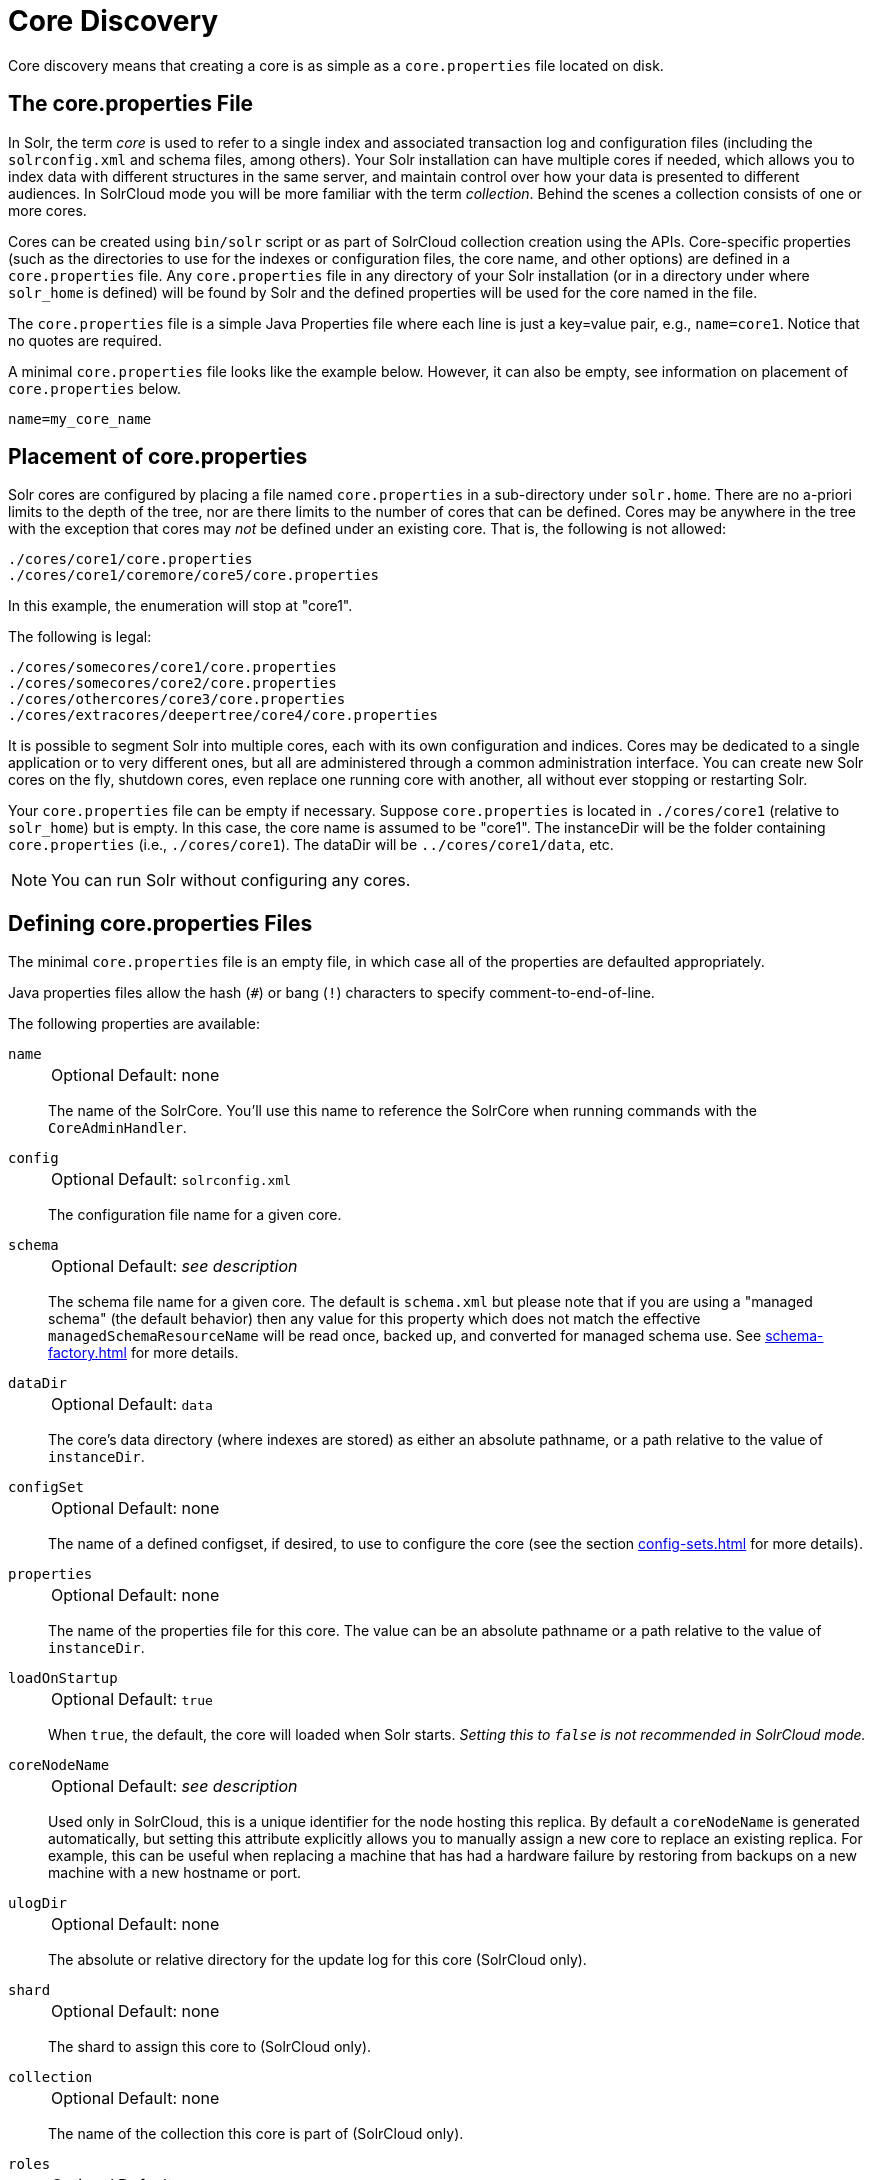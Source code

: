 = Core Discovery
// Licensed to the Apache Software Foundation (ASF) under one
// or more contributor license agreements.  See the NOTICE file
// distributed with this work for additional information
// regarding copyright ownership.  The ASF licenses this file
// to you under the Apache License, Version 2.0 (the
// "License"); you may not use this file except in compliance
// with the License.  You may obtain a copy of the License at
//
//   http://www.apache.org/licenses/LICENSE-2.0
//
// Unless required by applicable law or agreed to in writing,
// software distributed under the License is distributed on an
// "AS IS" BASIS, WITHOUT WARRANTIES OR CONDITIONS OF ANY
// KIND, either express or implied.  See the License for the
// specific language governing permissions and limitations
// under the License.

Core discovery means that creating a core is as simple as a `core.properties` file located on disk.

== The core.properties File

In Solr, the term _core_ is used to refer to a single index and associated transaction log and configuration files (including the `solrconfig.xml` and schema files, among others).
Your Solr installation can have multiple cores if needed, which allows you to index data with different structures in the same server, and maintain control over how your data is presented to different audiences.
In SolrCloud mode you will be more familiar with the term _collection_.
Behind the scenes a collection consists of one or more cores.

Cores can be created using `bin/solr` script or as part of SolrCloud collection creation using the APIs.
Core-specific properties (such as the directories to use for the indexes or configuration files, the core name, and other options) are defined in a `core.properties` file.
Any `core.properties` file in any directory of your Solr installation (or in a directory under where `solr_home` is defined) will be found by Solr and the defined properties will be used for the core named in the file.

The `core.properties` file is a simple Java Properties file where each line is just a key=value pair, e.g., `name=core1`.
Notice that no quotes are required.

A minimal `core.properties` file looks like the example below.
However, it can also be empty, see information on placement of `core.properties` below.

[source,bash]
----
name=my_core_name
----

== Placement of core.properties

Solr cores are configured by placing a file named `core.properties` in a sub-directory under `solr.home`.
There are no a-priori limits to the depth of the tree, nor are there limits to the number of cores that can be defined.
Cores may be anywhere in the tree with the exception that cores may _not_ be defined under an existing core.
That is, the following is not allowed:

[source,text]
----
./cores/core1/core.properties
./cores/core1/coremore/core5/core.properties
----

In this example, the enumeration will stop at "core1".

The following is legal:

[source,text]
----
./cores/somecores/core1/core.properties
./cores/somecores/core2/core.properties
./cores/othercores/core3/core.properties
./cores/extracores/deepertree/core4/core.properties
----

It is possible to segment Solr into multiple cores, each with its own configuration and indices.
Cores may be dedicated to a single application or to very different ones, but all are administered through a common administration interface.
You can create new Solr cores on the fly, shutdown cores, even replace one running core with another, all without ever stopping or restarting Solr.

Your `core.properties` file can be empty if necessary.
Suppose `core.properties` is located in `./cores/core1` (relative to `solr_home`) but is empty.
In this case, the core name is assumed to be "core1".
The instanceDir will be the folder containing `core.properties` (i.e., `./cores/core1`).
The dataDir will be `../cores/core1/data`, etc.

[NOTE]
====
You can run Solr without configuring any cores.
====

== Defining core.properties Files

The minimal `core.properties` file is an empty file, in which case all of the properties are defaulted appropriately.

Java properties files allow the hash (`#`) or bang (`!`) characters to specify comment-to-end-of-line.

The following properties are available:

`name`::
+
[%autowidth,frame=none]
|===
|Optional |Default: none
|===
+
The name of the SolrCore.
You'll use this name to reference the SolrCore when running commands with the `CoreAdminHandler`.

`config`::
+
[%autowidth,frame=none]
|===
|Optional |Default: `solrconfig.xml`
|===
+
The configuration file name for a given core.

`schema`::
+
[%autowidth,frame=none]
|===
|Optional |Default: _see description_
|===
+
The schema file name for a given core.
The default is `schema.xml` but please note that if you are using a "managed schema" (the default behavior) then any value for this property which does not match the effective `managedSchemaResourceName` will be read once, backed up, and converted for managed schema use.
See xref:schema-factory.adoc[] for more details.

`dataDir`::
+
[%autowidth,frame=none]
|===
|Optional |Default: `data`
|===
+
The core's data directory (where indexes are stored) as either an absolute pathname, or a path relative to the value of `instanceDir`.

`configSet`::
+
[%autowidth,frame=none]
|===
|Optional |Default: none
|===
+
The name of a defined configset, if desired, to use to configure the core (see the section xref:config-sets.adoc[] for more details).

`properties`::
+
[%autowidth,frame=none]
|===
|Optional |Default: none
|===
+
The name of the properties file for this core.
The value can be an absolute pathname or a path relative to the value of `instanceDir`.

`loadOnStartup`::
+
[%autowidth,frame=none]
|===
|Optional |Default: `true`
|===
+
When `true`, the default, the core will loaded when Solr starts.
_Setting this to `false` is not recommended in SolrCloud mode._

`coreNodeName`::
+
[%autowidth,frame=none]
|===
|Optional |Default: _see description_
|===
+
Used only in SolrCloud, this is a unique identifier for the node hosting this replica.
By default a `coreNodeName` is generated automatically, but setting this attribute explicitly allows you to manually assign a new core to replace an existing replica.
For example, this can be useful when replacing a machine that has had a hardware failure by restoring from backups on a new machine with a new hostname or port.

`ulogDir`::
+
[%autowidth,frame=none]
|===
|Optional |Default: none
|===
+
The absolute or relative directory for the update log for this core (SolrCloud only).

`shard`::
+
[%autowidth,frame=none]
|===
|Optional |Default: none
|===
+
The shard to assign this core to (SolrCloud only).

`collection`::
+
[%autowidth,frame=none]
|===
|Optional |Default: none
|===
+
The name of the collection this core is part of (SolrCloud only).

`roles`::
+
[%autowidth,frame=none]
|===
|Optional |Default: none
|===
+
Future parameter for SolrCloud or a way for users to mark nodes for their own use.

Additional user-defined properties may be specified for use as variables.
For more information on how to define local properties, see the section xref:property-substitution.adoc[].
